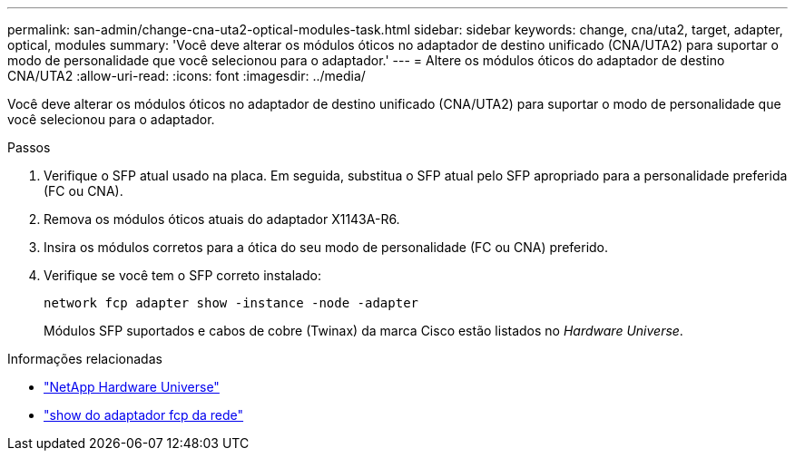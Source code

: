 ---
permalink: san-admin/change-cna-uta2-optical-modules-task.html 
sidebar: sidebar 
keywords: change, cna/uta2, target, adapter, optical, modules 
summary: 'Você deve alterar os módulos óticos no adaptador de destino unificado (CNA/UTA2) para suportar o modo de personalidade que você selecionou para o adaptador.' 
---
= Altere os módulos óticos do adaptador de destino CNA/UTA2
:allow-uri-read: 
:icons: font
:imagesdir: ../media/


[role="lead"]
Você deve alterar os módulos óticos no adaptador de destino unificado (CNA/UTA2) para suportar o modo de personalidade que você selecionou para o adaptador.

.Passos
. Verifique o SFP atual usado na placa. Em seguida, substitua o SFP atual pelo SFP apropriado para a personalidade preferida (FC ou CNA).
. Remova os módulos óticos atuais do adaptador X1143A-R6.
. Insira os módulos corretos para a ótica do seu modo de personalidade (FC ou CNA) preferido.
. Verifique se você tem o SFP correto instalado:
+
`network fcp adapter show -instance -node -adapter`

+
Módulos SFP suportados e cabos de cobre (Twinax) da marca Cisco estão listados no _Hardware Universe_.



.Informações relacionadas
* https://hwu.netapp.com["NetApp Hardware Universe"^]
* link:https://docs.netapp.com/us-en/ontap-cli/network-fcp-adapter-show.html["show do adaptador fcp da rede"^]

